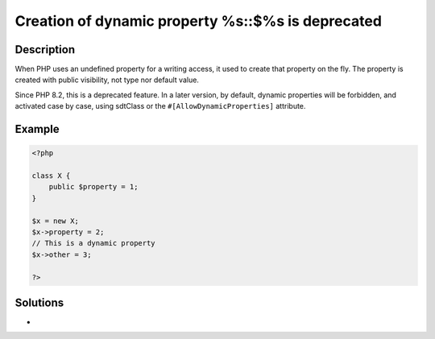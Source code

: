 .. _creation-of-dynamic-property-%s::\$%s-is-deprecated:

Creation of dynamic property %s::$%s is deprecated
--------------------------------------------------
 
.. meta::
	:description:
		Creation of dynamic property %s::$%s is deprecated: When PHP uses an undefined property for a writing access, it used to create that property on the fly.
	:og:image: https://php-changed-behaviors.readthedocs.io/en/latest/_static/logo.png
	:og:type: article
	:og:title: Creation of dynamic property %s::$%s is deprecated
	:og:description: When PHP uses an undefined property for a writing access, it used to create that property on the fly
	:og:url: https://php-errors.readthedocs.io/en/latest/messages/creation-of-dynamic-property-%25s%3A%3A%24%25s-is-deprecated.html
	:og:locale: en
	:twitter:card: summary_large_image
	:twitter:site: @exakat
	:twitter:title: Creation of dynamic property %s::$%s is deprecated
	:twitter:description: Creation of dynamic property %s::$%s is deprecated: When PHP uses an undefined property for a writing access, it used to create that property on the fly
	:twitter:creator: @exakat
	:twitter:image:src: https://php-changed-behaviors.readthedocs.io/en/latest/_static/logo.png

.. raw:: html

	<script type="application/ld+json">{"@context":"https:\/\/schema.org","@graph":[{"@type":"WebPage","@id":"https:\/\/php-errors.readthedocs.io\/en\/latest\/tips\/creation-of-dynamic-property-%s::$%s-is-deprecated.html","url":"https:\/\/php-errors.readthedocs.io\/en\/latest\/tips\/creation-of-dynamic-property-%s::$%s-is-deprecated.html","name":"Creation of dynamic property %s::$%s is deprecated","isPartOf":{"@id":"https:\/\/www.exakat.io\/"},"datePublished":"Fri, 31 Jan 2025 10:01:44 +0000","dateModified":"Fri, 31 Jan 2025 10:01:44 +0000","description":"When PHP uses an undefined property for a writing access, it used to create that property on the fly","inLanguage":"en-US","potentialAction":[{"@type":"ReadAction","target":["https:\/\/php-tips.readthedocs.io\/en\/latest\/tips\/creation-of-dynamic-property-%s::$%s-is-deprecated.html"]}]},{"@type":"WebSite","@id":"https:\/\/www.exakat.io\/","url":"https:\/\/www.exakat.io\/","name":"Exakat","description":"Smart PHP static analysis","inLanguage":"en-US"}]}</script>

Description
___________
 
When PHP uses an undefined property for a writing access, it used to create that property on the fly. The property is created with public visibility, not type nor default value. 

Since PHP 8.2, this is a deprecated feature. In a later version, by default, dynamic properties will be forbidden, and activated case by case, using sdtClass or the ``#[AllowDynamicProperties]`` attribute.

Example
_______

.. code-block:: php

   <?php
   
   class X {
       public $property = 1;
   }
   
   $x = new X;
   $x->property = 2;
   // This is a dynamic property
   $x->other = 3;
   
   ?>

Solutions
_________

+ 
